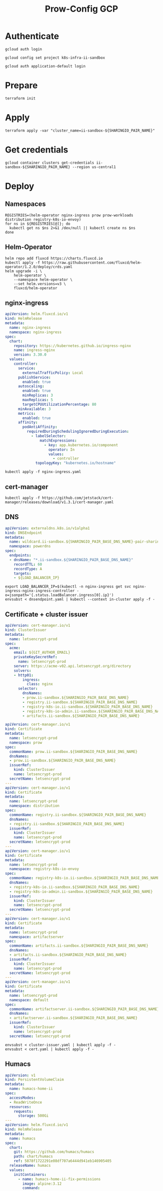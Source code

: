 #+TITLE: Prow-Config GCP

* Authenticate

#+BEGIN_SRC tmate :window gcloud-prep
gcloud auth login
#+END_SRC

#+begin_src shell :results silent
gcloud config set project k8s-infra-ii-sandbox
#+end_src

#+BEGIN_SRC tmate :window gcloud-prep
gcloud auth application-default login
#+END_SRC

* Prepare
#+BEGIN_SRC tmate :window ii-sandbox-terraform :prologue (concat "cd " (file-name-directory buffer-file-name) "clusters/projects/k8s-infra-ii-sandbox/")
terraform init
#+END_SRC

* Apply
#+BEGIN_SRC tmate :window ii-sandbox-terraform :prologue (concat "cd " (file-name-directory buffer-file-name) "clusters/projects/k8s-infra-ii-sandbox/")
terraform apply -var "cluster_name=ii-sandbox-${SHARINGIO_PAIR_NAME}"
#+END_SRC

* Get credentials
#+BEGIN_SRC shell
gcloud container clusters get-credentials ii-sandbox-${SHARINGIO_PAIR_NAME} --region us-central1
#+END_SRC

#+RESULTS:
#+begin_example
#+end_example

* Deploy
** Namespaces

#+BEGIN_SRC shell :results silent
REGISTRIES=(helm-operator nginx-ingress prow prow-workloads distribution registry-k8s-io-envoy)
for ns in ${REGISTRIES[@]}; do
  kubectl get ns $ns 2>&1 /dev/null || kubectl create ns $ns
done
#+END_SRC

** Helm-Operator
#+BEGIN_SRC shell :async yes :results silent
helm repo add fluxcd https://charts.fluxcd.io
kubectl apply -f https://raw.githubusercontent.com/fluxcd/helm-operator/1.2.0/deploy/crds.yaml
helm upgrade -i \
    helm-operator \
    --namespace helm-operator \
    --set helm.versions=v3 \
    fluxcd/helm-operator
#+END_SRC

** nginx-ingress

#+BEGIN_SRC yaml :tangle nginx-ingress.yaml
apiVersion: helm.fluxcd.io/v1
kind: HelmRelease
metadata:
  name: nginx-ingress
  namespace: nginx-ingress
spec:
  chart:
    repository: https://kubernetes.github.io/ingress-nginx
    name: ingress-nginx
    version: 3.30.0
  values:
    controller:
      service:
        externalTrafficPolicy: Local
      publishService:
        enabled: true
      autoscaling:
        enabled: true
        minReplicas: 3
        maxReplicas: 5
        targetCPUUtilizationPercentage: 80
      minAvailable: 3
      metrics:
        enabled: true
      affinity:
        podAntiAffinity:
          requiredDuringSchedulingIgnoredDuringExecution:
            - labelSelector:
                matchExpressions:
                  - key: app.kubernetes.io/component
                    operator: In
                    values:
                      - controller
              topologyKey: "kubernetes.io/hostname"
#+END_SRC

#+BEGIN_SRC shell :results silent
kubectl apply -f nginx-ingress.yaml
#+END_SRC

** cert-manager
#+BEGIN_SRC shell :results silent :async yes
kubectl apply -f https://github.com/jetstack/cert-manager/releases/download/v1.3.1/cert-manager.yaml
#+END_SRC

** DNS
#+BEGIN_SRC yaml :tangle dnsendpoint.yaml
apiVersion: externaldns.k8s.io/v1alpha1
kind: DNSEndpoint
metadata:
  name: wildcard.ii-sandbox.${SHARINGIO_PAIR_BASE_DNS_NAME}-pair-sharing-io
  namespace: powerdns
spec:
  endpoints:
  - dnsName: "*.ii-sandbox.${SHARINGIO_PAIR_BASE_DNS_NAME}"
    recordTTL: 60
    recordType: A
    targets:
    - ${LOAD_BALANCER_IP}
#+END_SRC

#+BEGIN_SRC shell :results silent
export LOAD_BALANCER_IP=$(kubectl -n nginx-ingress get svc nginx-ingress-nginx-ingress-controller -o=jsonpath='{.status.loadBalancer.ingress[0].ip}')
envsubst < dnsendpoint.yaml | kubectl --context in-cluster apply -f -
#+END_SRC

** Certificate + cluster issuer
#+BEGIN_SRC yaml :tangle cluster-issuer.yaml
apiVersion: cert-manager.io/v1
kind: ClusterIssuer
metadata:
  name: letsencrypt-prod
spec:
  acme:
    email: ${GIT_AUTHOR_EMAIL}
    privateKeySecretRef:
      name: letsencrypt-prod
    server: https://acme-v02.api.letsencrypt.org/directory
    solvers:
    - http01:
        ingress:
          class: nginx
      selector:
        dnsNames:
        - prow.ii-sandbox.${SHARINGIO_PAIR_BASE_DNS_NAME}
        - registry.ii-sandbox.${SHARINGIO_PAIR_BASE_DNS_NAME}
        - registry-k8s-io.ii-sandbox.${SHARINGIO_PAIR_BASE_DNS_NAME}
        - registry-k8s-io-admin.ii-sandbox.${SHARINGIO_PAIR_BASE_DNS_NAME}
        - artifacts.ii-sandbox.${SHARINGIO_PAIR_BASE_DNS_NAME}
#+END_SRC

#+BEGIN_SRC yaml :tangle cert.yaml
apiVersion: cert-manager.io/v1
kind: Certificate
metadata:
  name: letsencrypt-prod
  namespace: prow
spec:
  commonName: prow.ii-sandbox.${SHARINGIO_PAIR_BASE_DNS_NAME}
  dnsNames:
  - prow.ii-sandbox.${SHARINGIO_PAIR_BASE_DNS_NAME}
  issuerRef:
    kind: ClusterIssuer
    name: letsencrypt-prod
  secretName: letsencrypt-prod
---
apiVersion: cert-manager.io/v1
kind: Certificate
metadata:
  name: letsencrypt-prod
  namespace: distribution
spec:
  commonName: registry.ii-sandbox.${SHARINGIO_PAIR_BASE_DNS_NAME}
  dnsNames:
  - registry.ii-sandbox.${SHARINGIO_PAIR_BASE_DNS_NAME}
  issuerRef:
    kind: ClusterIssuer
    name: letsencrypt-prod
  secretName: letsencrypt-prod
---
apiVersion: cert-manager.io/v1
kind: Certificate
metadata:
  name: letsencrypt-prod
  namespace: registry-k8s-io-envoy
spec:
  commonName: registry-k8s-io.ii-sandbox.${SHARINGIO_PAIR_BASE_DNS_NAME}
  dnsNames:
  - registry-k8s-io.ii-sandbox.${SHARINGIO_PAIR_BASE_DNS_NAME}
  - registry-k8s-io-admin.ii-sandbox.${SHARINGIO_PAIR_BASE_DNS_NAME}
  issuerRef:
    kind: ClusterIssuer
    name: letsencrypt-prod
  secretName: letsencrypt-prod
---
apiVersion: cert-manager.io/v1
kind: Certificate
metadata:
  name: letsencrypt-prod
  namespace: artifactserver
spec:
  commonName: artifacts.ii-sandbox.${SHARINGIO_PAIR_BASE_DNS_NAME}
  dnsNames:
  - artifacts.ii-sandbox.${SHARINGIO_PAIR_BASE_DNS_NAME}
  issuerRef:
    kind: ClusterIssuer
    name: letsencrypt-prod
  secretName: letsencrypt-prod
---
apiVersion: cert-manager.io/v1
kind: Certificate
metadata:
  name: letsencrypt-prod
  namespace: default
spec:
  commonName: artifactserver.ii-sandbox.${SHARINGIO_PAIR_BASE_DNS_NAME}
  dnsNames:
  - artifactserver.ii-sandbox.${SHARINGIO_PAIR_BASE_DNS_NAME}
  issuerRef:
    kind: ClusterIssuer
    name: letsencrypt-prod
  secretName: letsencrypt-prod
#+END_SRC

#+BEGIN_SRC shell :results silent
envsubst < cluster-issuer.yaml | kubectl apply -f -
envsubst < cert.yaml | kubectl apply -f -
#+END_SRC

** Humacs
#+BEGIN_SRC yaml :tangle humacs.yaml
apiVersion: v1
kind: PersistentVolumeClaim
metadata:
  name: humacs-home-ii
spec:
  accessModes:
  - ReadWriteOnce
  resources:
    requests:
      storage: 500Gi
---
apiVersion: helm.fluxcd.io/v1
kind: HelmRelease
metadata:
  name: humacs
spec:
  chart:
    git: https://github.com/humacs/humacs
    path: chart/humacs
    ref: 5878f1722291e08df707a6444d941eb146905405
  releaseName: humacs
  values:
    initContainers:
      - name: humacs-home-ii-fix-permissions
        image: alpine:3.12
        command:
          - sh
          - -c
          - chown 1000:1000 -R /home/ii && chown 1000 /run/containerd/containerd.sock
        volumeMounts:
          - mountPath: /home/ii
            name: home-ii
          - name: run-containerd-containerd-sock
            mountPath: /run/containerd/containerd.sock
    extraEnvVars:
      - name: SHARINGIO_PAIR_USER
        value: ${SHARINGIO_PAIR_USER}
      - name: SHARINGIO_PAIR_LOAD_BALANCER_IP
        value: ${LOAD_BALANCER_IP}
      - name: HUMACS_DEBUG
        value: "true"
      - name: REINIT_HOME_FOLDER
        value: "true"
      - name: SHARINGIO_PAIR_BASE_DNS_NAME
        value: ${SHARINGIO_PAIR_BASE_DNS_NAME}
      - name: SHARINGIO_PAIR_BASE_DNS_NAME_SVC_ING_RECONCILER_OVERRIDE
        value: ii-sandbox.${SHARINGIO_PAIR_BASE_DNS_NAME}
      - name: CONTAINER_RUNTIME_ENDPOINT
        value: unix:///run/containerd/containerd.sock
      - name: CONTAINER_ADDRESS
        value: /run/containerd/containerd.sock
      - name: CONTAINERD_NAMESPACE
        value: k8s.io
      - name: K8S_NODE
        valueFrom:
          fieldRef:
            fieldPath: spec.nodeName
    extraVolumeMounts:
      - mountPath: /home/ii
        name: home-ii
      - mountPath: /var/run/host
        name: host
      - name: run-containerd-containerd-sock
        mountPath: /run/containerd/containerd.sock
    extraVolumes:
      - name: home-ii
        persistentVolumeClaim:
          claimName: humacs-home-ii
      - hostPath:
          path: /
        name: host
      - name: run-containerd-containerd-sock
        hostPath:
          path: /run/containerd/containerd.sock
    image:
      repository: registry.gitlab.com/humacs/humacs/ii
      tag: latest-main
      pullPolicy: Always
    options:
      gitEmail: ${GIT_AUTHOR_EMAIL}
      gitName: ${GIT_AUTHOR_NAME}
      hostDockerSocket: true
      hostTmp: false
      profile: ""
      repos:
        - https://github.com/cncf-infra/prow-config
        - https://github.com/kubernetes/test-infra
        - https://github.com/kubernetes/k8s.io
        - https://github.com/sharingio/.sharing.io
      timezone: Pacific/Auckland
#+END_SRC

#+BEGIN_SRC shell
export LOAD_BALANCER_IP=$(kubectl -n nginx-ingress get svc nginx-ingress-nginx-ingress-controller -o=jsonpath='{.status.loadBalancer.ingress[0].ip}')
envsubst < humacs.yaml | kubectl -n default apply -f -
#+END_SRC

#+RESULTS:
#+begin_example
persistentvolumeclaim/humacs-home-ii unchanged
helmrelease.helm.fluxcd.io/humacs configured
#+end_example

Get the tmate session
#+BEGIN_SRC shell :results silent
kubectl -n default exec -it humacs-0 -- tmate -S /tmp/ii.default.target.iisocket display -p "#{tmate_ssh} # #{tmate_web} $(date) #{client_tty}@#{host}"
#+END_SRC

** Prow
#+BEGIN_SRC yaml :tangle prow.yaml
apiVersion: helm.fluxcd.io/v1
kind: HelmRelease
metadata:
  name: prow
  namespace: prow
spec:
  chart:
    git: https://github.com/cncf-infra/prow-config
    path: charts/prow
    ref: 5928f3bf17a0d38272255b97e5dfd37e4ca5af79
  releaseName: prow
  values:
    podNamespace: prow-workloads
    githubFromSecretRef:
      enabled: true
      oauth:
        name: prow-github-oauth
      hmac:
        name: prow-github-hmac
      cookie:
        name: prow-github-cookie
      oauthConfig:
        name: prow-github-oauth-config

    ingress:
      certmanager:
        enabled: false
      hosts:
        - host: prow.ii-sandbox.${SHARINGIO_PAIR_BASE_DNS_NAME}
      tls:
        - secretName: letsencrypt-prod
          hosts:
            - prow.ii-sandbox.${SHARINGIO_PAIR_BASE_DNS_NAME}

    configFromConfigMap:
      enabled: true
      name: prow-config

    pluginsFromConfigMap:
      enabled: true
      name: prow-plugins
#+END_SRC

#+BEGIN_SRC shell
envsubst < prow.yaml | kubectl apply -f -
#+END_SRC

#+RESULTS:
#+begin_example
helmrelease.helm.fluxcd.io/prow created
#+end_example

*** Create the cookie
#+begin_src shell :results silent
COOKIE=$(openssl rand -base64 32)
GIT_ROOT=$(git rev-parse --show-toplevel)
kubectl \
    -n prow \
    create secret generic prow-github-cookie \
    --from-literal=secret="$COOKIE" \
    --dry-run=client -o yaml \
    | kubectl apply -f -

#+end_src

*** Create the hmac
#+begin_src shell :results silent
HMAC=$(openssl rand -hex 20)
GIT_ROOT=$(git rev-parse --show-toplevel)
kubectl \
    -n prow \
    create secret generic prow-github-hmac \
    --from-literal=hmac=$HMAC \
    --dry-run=client -o yaml \
    | kubectl apply -f -

#+end_src

*** Create the OAuth

#+begin_src yaml :tangle github-oauth-template.yaml
client_id: ${OAUTH_CLIENT_ID}
client_secret: ${OAUTH_CLIENT_SECRET}
redirect_url: https://prow.ii-sandbox.${SHARINGIO_PAIR_BASE_DNS_NAME}/github-login/redirect
final_redirect_url: https://prow.ii-sandbox.${SHARINGIO_PAIR_BASE_DNS_NAME}/pr
#+end_src

#+begin_src tmate :window prow-oauth
read -p "Prow OAuth app id    : " OAUTH_CLIENT_ID
#+end_src
#+begin_src tmate :window prow-oauth
read -p "Prow OAuth app secret: " OAUTH_CLIENT_SECRET
#+end_src

#+begin_src tmate :window prow-oauth
kubectl \
    -n prow \
    create secret generic prow-github-oauth \
    --from-literal=oauth="$GITHUB_TOKEN" \
    --dry-run=client -o yaml \
    | kubectl apply -f -

#+end_src

*** Create OAuth config
#+begin_src tmate :window prow-oauth
export OAUTH_CLIENT_ID OAUTH_CLIENT_SECRET
kubectl \
    -n prow \
    create secret generic prow-github-oauth-config \
    --from-file=secret=<(envsubst < ./github-oauth-template.yaml) \
    --dry-run=client -o yaml \
    | kubectl apply -f -
#+end_src

*** Prow Config

#+begin_src yaml :tangle prow-config-template.yaml
log_level: debug
prowjob_namespace: prow
pod_namespace: prow-workloads
managed_webhooks:
  respect_legacy_global_token: true
  org_repo_config:
    ${SHARINGIO_PAIR_USER}/prow-config:
      token_created_after: 2020-06-24T00:10:00Z
in_repo_config:
  enabled:
    '*': true
deck:
  spyglass:
    lenses:
      - lens:
          name: metadata
        required_files:
          - started.json|finished.json
      - lens:
          config:
          name: buildlog
        required_files:
          - build-log.txt
      - lens:
          name: junit
        required_files:
          - .*/junit.*\.xml
      - lens:
          name: podinfo
        required_files:
          - podinfo.json
plank:
  job_url_template: |
    {{if .Spec.Refs}}
      {{if eq .Spec.Refs.Org "kubernetes-security"}}https://console.cloud.google.com/storage/browser/kubernetes-security-prow/{{else}}https://prow.ii-sandbox.${SHARINGIO_PAIR_BASE_DNS_NAME}/view/gcs/kubernetes-jenkins/{{end}}
    {{else}}https://prow.ii-sandbox.${SHARINGIO_PAIR_BASE_DNS_NAME}/view/gcs/kubernetes-jenkins/{{end}}
    {{if eq .Spec.Type "presubmit"}}pr-logs/pull{{else if eq .Spec.Type "batch"}}pr-logs/pull{{else}}logs{{end}}
    {{if .Spec.Refs}}
      {{if ne .Spec.Refs.Org ""}}{{if ne .Spec.Refs.Org "kubernetes"}}/{{if and (eq .Spec.Refs.Org "kubernetes-sigs") (ne .Spec.Refs.Repo "poseidon")}}sigs.k8s.io{{else}}{{.Spec.Refs.Org}}{{end}}_{{.Spec.Refs.Repo}}{{else if ne .Spec.Refs.Repo "kubernetes"}}/{{.Spec.Refs.Repo}}{{end}}{{end}}{{end}}{{if eq .Spec.Type "presubmit"}}/{{with index .Spec.Refs.Pulls 0}}{{.Number}}{{end}}{{else if eq .Spec.Type "batch"}}/batch{{end}}/{{.Spec.Job}}/{{.Status.BuildID}}/
  report_templates:
    '*': '[Full PR test history](https://prow.ii-sandbox.${SHARINGIO_PAIR_BASE_DNS_NAME}/pr-history?org={{.Spec.Refs.Org}}&repo={{.Spec.Refs.Repo}}&pr={{with index .Spec.Refs.Pulls 0}}{{.Number}}{{end}}). [Your PR dashboard](https://prow.ii-sandbox.${SHARINGIO_PAIR_BASE_DNS_NAME}/pr?query=is:pr+state:open+author:{{with index .Spec.Refs.Pulls 0}}{{.Author}}{{end}}).'
  job_url_prefix_config:
    '*': https://prow.ii-sandbox.${SHARINGIO_PAIR_BASE_DNS_NAME}/view/
  default_decoration_configs:
    '*':
      gcs_configuration:
        bucket: s3://prow-logs
        path_strategy: explicit
      # secret must be set to RELEASE_NAME-s3-credentials
      s3_credentials_secret: prow-${SHARINGIO_PAIR_NAME}-s3-credentials
      utility_images:
        clonerefs: gcr.io/k8s-prow/clonerefs:v20210504-af1ac03335
        entrypoint: gcr.io/k8s-prow/entrypoint:v20210504-af1ac03335
        initupload: gcr.io/k8s-prow/initupload:v20210504-af1ac03335
        sidecar: gcr.io/k8s-prow/sidecar:v20210504-af1ac03335
decorate_all_jobs: true
periodics:
  - interval: 10m
    agent: kubernetes
    name: echo-test
    decorate: true
    spec:
      containers:
        - image: alpine
          command:
            - /bin/date
#+end_src

#+begin_src shell :results silent
envsubst < ./prow-config-template.yaml > ./prow-config-ii-sandbox.yaml
kubectl -n prow \
    create configmap prow-config \
    --from-file=config\.yaml=$PWD/prow-config-ii-sandbox.yaml \
    --dry-run=client \
    -o yaml \
    | kubectl apply -f -

#+end_src

*** Prow Plugins

#+begin_src yaml :tangle prow-plugins-template.yaml
plugins:
  "${SHARINGIO_PAIR_USER}/*":
    plugins:
      - approve
      - assign
      - cat
      - dog
      - goose
      - hold
      - label
      - lgtm
      - lifecycle
      - owners-label
      - pony
      - shrug
      - size
      - skip
      - trigger
      - verify-owners
      - wip
      - yuks

#+end_src

#+begin_src shell :results silent
envsubst < ./prow-plugins-template.yaml > ./prow-plugins-ii-sandbox.yaml
kubectl -n prow \
    create configmap prow-plugins \
    --from-file=plugins\.yaml=./prow-plugins-ii-sandbox.yaml \
    --dry-run=client \
    -o yaml \
    | kubectl apply -f -
#+end_src

*** Restart the rollout
#+begin_src shell :results silent :async yes
kubectl -n prow rollout restart $(kubectl -n prow get deployments -o=jsonpath='{range .items[*]}{.kind}/{.metadata.name} {end}')
#+end_src

** Run Prow workloads on the GKE cluster from a Pair instance's Prow
Get gencred
#+BEGIN_SRC shell :results silent :dir (concat (getenv "HOME") "/kubernetes/test-infra")
go install ./gencred
#+END_SRC

Generate a Kubeconfig for use in Prow
#+BEGIN_SRC shell
set -x
CRED_NEW_CONTEXT=default
CRED_EXISTING_CONTEXT=gke_k8s-infra-ii-sandbox_us-central1_ii-sandbox-${SHARINGIO_PAIR_NAME}
CRED_SERVICEACCOUNT=humacs
CRED_OUTPUT=/tmp/prow-gke-humacs-kubeconfig-admin
gencred \
    -n $CRED_NEW_CONTEXT \
    --context $CRED_EXISTING_CONTEXT \
    -s humacs \
    --overwrite \
    -o $CRED_OUTPUT
ls -alh $CRED_OUTPUT
#+END_SRC

#+RESULTS:
#+begin_example
-rw-r--r-- 1 ii ii 2.8K May 18 14:06 /tmp/prow-gke-humacs-kubeconfig-admin
#+end_example

TODO: Patch existing Prow HelmRelease

Create Kubeconfig secret for GKE cluster
#+begin_src shell :results silent
kubectl -n prow-${SHARINGIO_PAIR_NAME} create secret generic kubeconfig-gke --from-file=config=/tmp/prow-gke-humacs-kubeconfig-admin --dry-run=client -o yaml | kubectl --context in-cluster apply -f -
#+end_src

** Distribution
*** Install Distribution (with fs)

Create basic auth htpasswd:
#+begin_src bash :results silent
kubectl -n distribution create secret generic distribution-auth --from-literal=htpasswd="$(htpasswd -Bbn distribution Distritest1234!)"
#+end_src

Configure the Distribution deployment:
#+begin_src yaml :tangle distribution-fs.yaml
apiVersion: v1
kind: Namespace
metadata:
  name: distribution
---
apiVersion: v1
kind: ConfigMap
metadata:
  name: distribution-config
data:
  config.yml: |
    version: 0.1
    log:
      accesslog:
        disabled: true
      level: debug
      fields:
        service: registry
        environment: development
    # auth:
    #   htpasswd:
    #     realm: basic-realm
    #     path: /etc/docker/registry/htpasswd
    storage:
      delete:
        enabled: true
      filesystem:
        rootdirectory: /var/lib/registry
      maintenance:
        uploadpurging:
          enabled: false
    http:
      addr: :5000
      secret: registry-k8s-io-registry-k8s-io
      debug:
        addr: :5001
        prometheus:
          enabled: true
          path: /metrics
        headers:
          X-Content-Type-Options: [nosniff]
    health:
      storagedriver:
        enabled: true
        interval: 10s
        threshold: 3
    proxy:
      remoteurl: https://k8s.gcr.io
---
apiVersion: v1
kind: PersistentVolumeClaim
metadata:
  name: distribution-data
  namespace: distribution
spec:
  accessModes:
  - ReadWriteOnce
  resources:
    requests:
      storage: 5Gi
---
apiVersion: apps/v1
kind: Deployment
metadata:
  name: distribution
  namespace: distribution
spec:
  replicas: 1
  selector:
    matchLabels:
      app: distribution
  template:
    metadata:
      labels:
        app: distribution
    spec:
      containers:
      - name: distribution
        image: registry:2.7.1
        imagePullPolicy: IfNotPresent
        resources:
          limits:
            cpu: 10m
            memory: 30Mi
          requests:
            cpu: 10m
            memory: 30Mi
        ports:
          - containerPort: 5000
        env:
          - name: TZ
            value: "Pacific/Auckland"
        volumeMounts:
          - name: distribution-data
            mountPath: /var/lib/registry
          - name: distribution-config
            mountPath: /etc/docker/registry/config.yml
            subPath: config.yml
          - name: distribution-auth
            mountPath: /etc/docker/registry/htpasswd
            subPath: htpasswd
        readinessProbe:
          tcpSocket:
            port: 5000
          initialDelaySeconds: 2
          periodSeconds: 10
        livenessProbe:
          tcpSocket:
            port: 5000
          initialDelaySeconds: 1
          periodSeconds: 20
      volumes:
        - name: distribution-data
          persistentVolumeClaim:
            claimName: distribution-data
        - name: distribution-config
          configMap:
            name: distribution-config
        - name: distribution-auth
          secret:
            secretName: distribution-auth
---
apiVersion: v1
kind: Service
metadata:
  name: distribution
  namespace: distribution
spec:
  ports:
  - port: 5000
    targetPort: 5000
  selector:
    app: distribution
---
apiVersion: extensions/v1beta1
kind: Ingress
metadata:
  name: distribution
  namespace: distribution
  annotations:
    kubernetes.io/ingress.class: nginx
    nginx.ingress.kubernetes.io/proxy-body-size: "0"
spec:
  tls:
    - hosts:
      - registry.ii-sandbox.${SHARINGIO_PAIR_BASE_DNS_NAME}
      secretName: letsencrypt-prod
  rules:
  - host: registry.ii-sandbox.${SHARINGIO_PAIR_BASE_DNS_NAME}
    http:
      paths:
      - path: /
        backend:
          serviceName: distribution
          servicePort: 5000
#+end_src
TODO: ensure that the registry doesn't require authentication to pull from

Install a basic installation of Distribution:
#+begin_src bash :results silent
envsubst < distribution-fs.yaml | kubectl -n distribution apply -f -
#+end_src

Restart the deployment rollout if needed:
#+BEGIN_SRC bash :results silent
kubectl -n distribution rollout restart deployment/distribution
#+END_SRC

Log into the registry:
#+begin_src bash :results silent
echo Distritest1234! | docker login registry.ii-sandbox.$SHARINGIO_PAIR_BASE_DNS_NAME -u distribution --password-stdin
#+end_src

** Envoy
*** envoy-config.yaml
#+BEGIN_SRC yaml :tangle ./envoy-config.yaml
node:
  id: web_service
  cluster: web_service

dynamic_resources:
  lds_config:
    path: /var/lib/envoy/lds.yaml

static_resources:
  clusters:
  - name: web_service
    connect_timeout: 0.25s
    type: LOGICAL_DNS
    lb_policy: round_robin
    load_assignment:
      cluster_name: web_service
      endpoints:
      - lb_endpoints:
        - endpoint:
            address:
              socket_address:
                address: k8s.io
                port_value: 443
admin:
  access_log_path: /dev/null
  address:
    socket_address:
      address: 0.0.0.0
      port_value: 9003
#+END_SRC

*** envoy-lds.yaml
#+BEGIN_SRC yaml :tangle ./envoy-lds.yaml
resources:
- "@type": type.googleapis.com/envoy.config.listener.v3.Listener
  name: listener_0
  address:
    socket_address:
      address: 0.0.0.0
      port_value: 10000
  filter_chains:
  - filters:
      name: envoy.http_connection_manager
      typed_config:
        "@type": type.googleapis.com/envoy.extensions.filters.network.http_connection_manager.v3.HttpConnectionManager
        stat_prefix: ingress_http
        route_config:
          name: local_route
          virtual_hosts:
          - name: local_service
            domains:
            - "*"
            routes:
            - match:
                prefix: "/"
              route:
                cluster: web_service
        http_filters:
          - name: envoy.filters.http.lua
            typed_config:
              "@type": type.googleapis.com/envoy.extensions.filters.http.lua.v3.Lua
              inline_code: |
                local reg1 = "k8s.gcr.io"
                local reg2 = "registry.ii-sandbox.${SHARINGIO_PAIR_BASE_DNS_NAME}"
                local reg2WithIP = "${HUMACS_POD_IP}"
                function envoy_on_request(request_handle)
                  local reg = reg1
                  remoteAddr = request_handle:headers():get("x-real-ip")
                  if remoteAddr == reg2WithIP then
                    request_handle:logInfo("remoteAddr: "..reg2WithIP)
                    reg = reg2
                  end
                  request_handle:logInfo("REG: "..reg)
                  request_handle:logInfo("REMOTEADDR: "..remoteAddr)
                  if request_handle:headers():get(":method") == "GET" then
                    request_handle:respond(
                      {
                        [":status"] = "302",
                        ["location"] = "https://"..reg..request_handle:headers():get(":path"),
                        ["Content-Type"] = "text/html; charset=utf-8",
                        [":authority"] = "web_service"
                      },
                      '<a href="'.."https://"..reg..request_handle:headers():get(":path")..'">'.."302".."</a>.\n")
                  end
                end
          - name: envoy.filters.http.router
            typed_config: {}
#+END_SRC

*** Apply configuration
#+BEGIN_SRC shell :results silent
export HUMACS_POD_IP=$(kubectl -n default get pod humacs-0 -o=jsonpath='{.status.podIP}')

kubectl -n registry-k8s-io-envoy create configmap envoy-config --from-file=envoy\.yaml=envoy-config.yaml --dry-run=client -o yaml | kubectl apply -f -
kubectl -n registry-k8s-io-envoy create configmap envoy-config-lds --from-file=lds\.yaml=<(envsubst < envoy-lds.yaml) --dry-run=client -o yaml | kubectl apply -f -
#+END_SRC

*** Deploying Envoy
#+BEGIN_SRC yaml :tangle ./envoy.yaml
apiVersion: apps/v1
kind: Deployment
metadata:
  labels:
    app: registry-k8s-io-envoy
  name: registry-k8s-io-envoy
  namespace: registry-k8s-io-envoy
spec:
  replicas: 1
  selector:
    matchLabels:
      app: registry-k8s-io-envoy
  template:
    metadata:
      labels:
        app: registry-k8s-io-envoy
    spec:
      containers:
      - name: envoy
        command:
        - /usr/local/bin/envoy
        - -c
        - /etc/envoy.yaml
        - -l
        - debug
        resources:
          limits:
            cpu: 10m
            memory: 30Mi
          requests:
            cpu: 10m
            memory: 30Mi
        image: envoyproxy/envoy:v1.18.2
        volumeMounts:
          - name: envoy-config
            mountPath: /etc/envoy.yaml
            subPath: envoy.yaml
          - name: envoy-config-lds
            mountPath: /var/lib/envoy/
        ports:
          - name: http
            containerPort: 10000
      volumes:
      - name: envoy-config
        configMap:
          name: envoy-config
      - name: envoy-config-lds
        configMap:
          name: envoy-config-lds
---
apiVersion: v1
kind: Service
metadata:
  labels:
    app: registry-k8s-io-envoy
  name: registry-k8s-io-envoy
  namespace: registry-k8s-io-envoy
spec:
  ports:
  - name: registry-k8s-io
    port: 10000
    protocol: TCP
    targetPort: 10000
  - name: registry-k8s-io-admin
    port: 9003
    protocol: TCP
    targetPort: 9003
  selector:
    app: registry-k8s-io-envoy
  type: ClusterIP
---
apiVersion: networking.k8s.io/v1beta1
kind: Ingress
metadata:
  name: registry-k8s-io-envoy
  namespace: registry-k8s-io-envoy
spec:
  rules:
  - host: registry-k8s-io.ii-sandbox.${SHARINGIO_PAIR_BASE_DNS_NAME}
    http:
      paths:
      - backend:
          serviceName: registry-k8s-io-envoy
          servicePort: 10000
        path: /
        pathType: ImplementationSpecific
  tls:
  - hosts:
    - registry-k8s-io.ii-sandbox.${SHARINGIO_PAIR_BASE_DNS_NAME}
    secretName: letsencrypt-prod
#+END_SRC

Deploy Envoy
#+BEGIN_SRC shell :results silent
envsubst < envoy.yaml | kubectl apply -f -
#+END_SRC

Restart Envoy
#+BEGIN_SRC shell :results silent
kubectl -n registry-k8s-io-envoy rollout restart deployment/registry-k8s-io-envoy
#+END_SRC

Autoscale Envoy
#+BEGIN_SRC shell :results silent
kubectl -n registry-k8s-io-envoy autoscale deployment/registry-k8s-io-envoy --max=30
#+END_SRC

Delete Envoy
#+BEGIN_SRC shell :results silent
kubectl delete -f envoy.yaml
#+END_SRC

** ArtifactServer
#+BEGIN_SRC yaml :tangle artifactserver.yaml
apiVersion: v1
kind: Namespace
metadata:
  name: artifactserver
---
apiVersion: v1
kind: ConfigMap
metadata:
  name: artifactserver
data:
  config.yaml: |
    backends:
      local-distribution:
        host: registry.ii-sandbox.${SHARINGIO_PAIR_BASE_DNS_NAME}
        pathPrefix: /
        conditions:
          headers:
            # Humacs Pod ip on ii-sandbox GKE cluster
            X-Real-Ip: ${HUMACS_POD_IP}
      k8s.gcr.io:
        host: k8s.gcr.io
        pathPrefix: /
---
apiVersion: apps/v1
kind: Deployment
metadata:
  name: artifactserver
  namespace: artifactserver
  labels:
    app: artifactserver
spec:
  replicas: 2
  selector:
    matchLabels:
      app: artifactserver
  strategy:
    rollingUpdate:
      maxSurge: 1
      maxUnavailable: 1
    type: RollingUpdate
  template:
    metadata:
      labels:
        app: artifactserver
    spec:
      terminationGracePeriodSeconds: 30
      containers:
        - name: artifactserver
          image: justinsb/artifactserver:latest
          ports:
            - containerPort: 8080
              protocol: TCP
          resources:
            requests:
              cpu: 0.1
              memory: 256Mi
            limits:
              memory: 256Mi
          livenessProbe:
            httpGet:
              path: /_/healthz
              port: 8080
            initialDelaySeconds: 3
            timeoutSeconds: 2
            failureThreshold: 2
---
apiVersion: v1
kind: Service
metadata:
  name: artifactserver
  namespace: artifactserver
  labels:
    app: artifactserver
spec:
  selector:
    app: artifactserver
  ports:
    - name: http
      port: 80
      targetPort: 8080
---
apiVersion: extensions/v1beta1
kind: Ingress
metadata:
  annotations:
    nginx.ingress.kubernetes.io/proxy-body-size: "0"
  name: artifactserver
  namespace: artifactserver
spec:
  rules:
  - host: artifacts.ii-sandbox.${SHARINGIO_PAIR_BASE_DNS_NAME}
    http:
      paths:
      - backend:
          serviceName: artifactserver
          servicePort: 8080
        path: /
        pathType: ImplementationSpecific
  tls:
  - hosts:
    - artifacts.ii-sandbox.${SHARINGIO_PAIR_BASE_DNS_NAME}
    secretName: letsencrypt-prod
#+END_SRC

Install ArtifactServer
#+BEGIN_SRC shell :results silent
export HUMACS_POD_IP=$(kubectl -n default get pod humacs-0 -o=jsonpath='{.status.podIP}')
envsubst < artifactserver.yaml | kubectl apply -f -
#+END_SRC

#+BEGIN_SRC tmate :window logs
kubectl -n artifactserver logs -l app=artifactserver -f --tail=100 --prefix
#+END_SRC

** ArtifactsServer on Pair
Configuration for ArtifactsServer
#+BEGIN_SRC yaml :tangle /tmp/artifactserver.yaml
backends:
  kops:
    host: kubeupv2.s3.amazonaws.com
    conditions:
      paths:
        - /kops/
  local-distribution:
    host: registry.ii-sandbox.${SHARINGIO_PAIR_BASE_DNS_NAME}
    conditions:
      headers:
        # Humacs Pod ip on ii-sandbox GKE cluster
        X-Real-Ip:
          - ${HUMACS_POD_IP}
  k8s.gcr.io:
    host: k8s.gcr.io
#+END_SRC

Bring up ArtifactsServer based [[https://github.com/kubernetes/k8s.io/issues/2068][this PR]]
#+BEGIN_SRC tmate :window artifactserver
export HUMACS_POD_IP=$(kubectl -n default get pod humacs-0 -o=jsonpath='{.status.podIP}')

cd ~/kubernetes/k8s.io/artifactserver
git remote add BobyMCbobs https://github.com/ii/k8s.io
git fetch BobyMCbobs
git checkout update-artifactserver-with-conditions-and-config-file
echo "https://artifactserver.${SHARINGIO_PAIR_BASE_DNS_NAME}"
go run ./cmd/artifactserver --config=<(envsubst < /tmp/artifactserver.yaml)
#+END_SRC

#+BEGIN_SRC shell
curl https://artifactserver.ii-sandbox.${SHARINGIO_PAIR_BASE_DNS_NAME}/v2/
#+END_SRC

#+RESULTS:
#+begin_example
<a href="https://k8s.gcr.io/v2/">Found</a>.

#+end_example

* SSH key forward
#+BEGIN_SRC tmate :window ssh-key-forward
NODE_NAME=$(kubectl -n default get pod humacs-0 -o=jsonpath='{.spec.nodeName}')
gcloud compute ssh --ssh-flag="-aT" $NODE_NAME
#+END_SRC

* Teardown
** Delete all the things in cluster
#+BEGIN_SRC shell :results silent :async yes
kubectl -n default delete -f humacs.yaml
kubectl delete -f nginx-ingress.yaml
#+END_SRC

** Destroy the cluster
#+BEGIN_SRC tmate :window ii-sandbox-terraform :dir .
cd clusters/projects/k8s-infra-ii-sandbox-${SHARINGIO_PAIR_NAME}
terraform destroy
#+END_SRC
